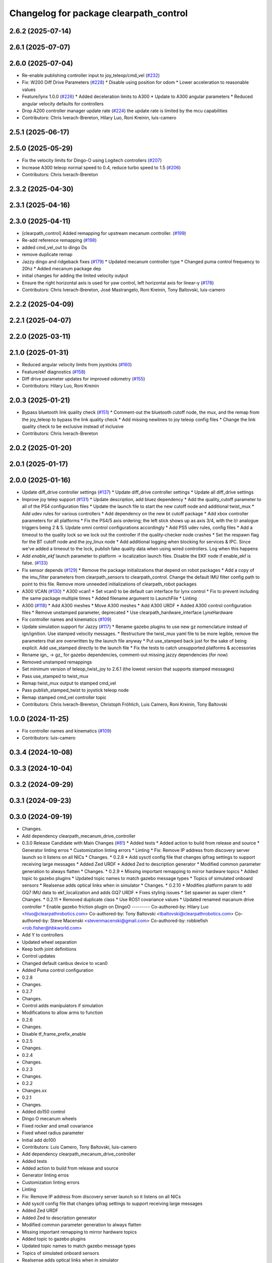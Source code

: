 ^^^^^^^^^^^^^^^^^^^^^^^^^^^^^^^^^^^^^^^
Changelog for package clearpath_control
^^^^^^^^^^^^^^^^^^^^^^^^^^^^^^^^^^^^^^^

2.6.2 (2025-07-14)
------------------

2.6.1 (2025-07-07)
------------------

2.6.0 (2025-07-04)
------------------
* Re-enable publishing controller input to joy_teleop/cmd_vel (`#232 <https://github.com/clearpathrobotics/clearpath_common/issues/232>`_)
* Fix: W200 Diff Drive Parameters (`#228 <https://github.com/clearpathrobotics/clearpath_common/issues/228>`_)
  * Disable using position for odom
  * Lower acceleration to reasonable values
* Feature/lynx 1.0.0 (`#226 <https://github.com/clearpathrobotics/clearpath_common/issues/226>`_)
  * Added deceleration limits to A300
  * Update to A300 angular parameters
  * Reduced angular velocity defaults for controllers
* Drop A200 controller manager update rate (`#224 <https://github.com/clearpathrobotics/clearpath_common/issues/224>`_)
  the update rate is limited by the mcu capabilities
* Contributors: Chris Iverach-Brereton, Hilary Luo, Roni Kreinin, luis-camero

2.5.1 (2025-06-17)
------------------

2.5.0 (2025-05-29)
------------------
* Fix the velocity limits for Dingo-O using Logitech controllers (`#207 <https://github.com/clearpathrobotics/clearpath_common/issues/207>`_)
* Increase A300 teleop normal speed to 0.4, reduce turbo speed to 1.5 (`#206 <https://github.com/clearpathrobotics/clearpath_common/issues/206>`_)
* Contributors: Chris Iverach-Brereton

2.3.2 (2025-04-30)
------------------

2.3.1 (2025-04-16)
------------------

2.3.0 (2025-04-11)
------------------
* [clearpath_control] Added remapping for upstream mecanum controller. (`#199 <https://github.com/clearpathrobotics/clearpath_common/issues/199>`_)
* Re-add reference remapping (`#198 <https://github.com/clearpathrobotics/clearpath_common/issues/198>`_)
* added cmd_vel_out to dingo Ds
* remove duplicate remap
* Jazzy dingo and ridgeback fixes (`#179 <https://github.com/clearpathrobotics/clearpath_common/issues/179>`_)
  * Updated mecanum controller type
  * Changed puma control frequency to 20hz
  * Added mecanum package dep
* initial changes for adding the linited velocity output
* Ensure the right horizontal axis is used for yaw control, left horizontal axis for linear-y (`#178 <https://github.com/clearpathrobotics/clearpath_common/issues/178>`_)
* Contributors: Chris Iverach-Brereton, José Mastrangelo, Roni Kreinin, Tony Baltovski, luis-camero

2.2.2 (2025-04-09)
------------------

2.2.1 (2025-04-07)
------------------

2.2.0 (2025-03-11)
------------------

2.1.0 (2025-01-31)
------------------
* Reduced angular velocity limits from joysticks (`#160 <https://github.com/clearpathrobotics/clearpath_common/issues/160>`_)
* Feature/ekf diagnostics (`#158 <https://github.com/clearpathrobotics/clearpath_common/issues/158>`_)
* Diff drive parameter updates for improved odometry (`#155 <https://github.com/clearpathrobotics/clearpath_common/issues/155>`_)
* Contributors: Hilary Luo, Roni Kreinin

2.0.3 (2025-01-21)
------------------
* Bypass bluetooth link quality check (`#151 <https://github.com/clearpathrobotics/clearpath_common/issues/151>`_)
  * Comment-out the bluetooth cutoff node, the mux, and the remap from the joy_teleop to bypass the link quality check
  * Add missing newlines to joy teleop config files
  * Change the link quality check to be exclusive instead of inclusive
* Contributors: Chris Iverach-Brereton

2.0.2 (2025-01-20)
------------------

2.0.1 (2025-01-17)
------------------

2.0.0 (2025-01-16)
------------------
* Update diff_drive controller settings (`#137 <https://github.com/clearpathrobotics/clearpath_common/issues/137>`_)
  * Update diff_drive controller settings
  * Update all diff_drive settings
* Improve joy telep support (`#131 <https://github.com/clearpathrobotics/clearpath_common/issues/131>`_)
  * Update description, add bluez dependency
  * Add the quality_cutoff parameter to all of the PS4 configuration files
  * Update the launch file to start the new cutoff node and additional twist_mux
  * Add udev rules for various controllers
  * Add dependency on the new bt cutoff package
  * Add xbox controller parameters for all platforms
  * Fix the PS4/5 axis ordering; the left stick shows up as axis 3/4, with the l/r analogue triggers being 2 & 5. Update omni control configurations accordingly
  * Add PS5 udev rules, config files
  * Add a timeout to the quality lock so we lock out the controller if the quality-checker node crashes
  * Set the respawn flag for the BT cutoff node and the joy_linux node
  * Add additional logging when blocking for services & IPC. Since we've added a timeout to the lock, publish fake quality data when using wired controllers. Log when this happens
* Add `enable_ekf` launch parameter to platform -> localization launch files. Disable the EKF node if enable_ekf is false. (`#133 <https://github.com/clearpathrobotics/clearpath_common/issues/133>`_)
* Fix sensor depends (`#129 <https://github.com/clearpathrobotics/clearpath_common/issues/129>`_)
  * Remove the package initializations that depend on robot packages
  * Add a copy of the imu_filter parameters from clearpath_sensors to clearpath_control. Change the default IMU filter config path to point to this file. Remove more unneeded initializations of clearpath_robot packages
* A300 VCAN (`#130 <https://github.com/clearpathrobotics/clearpath_common/issues/130>`_)
  * A300 vcan1
  * Set vcan0 to be default can interface for lynx control
  * Fix to prevent including the same package multiple times
  * Added filename argument to LaunchFile
  * Linting
* A300 (`#118 <https://github.com/clearpathrobotics/clearpath_common/issues/118>`_)
  * Add A300 meshes
  * Move A300 meshes
  * Add A300 URDF
  * Added A300 control configuration files
  * Remove unstamped parameter, deprecated
  * Use clearpath_hardware_interface LynxHardware
* Fix controller names and kinematics (`#109 <https://github.com/clearpathrobotics/clearpath_common/issues/109>`_)
* Update simulation support for Jazzy (`#117 <https://github.com/clearpathrobotics/clearpath_common/issues/117>`_)
  * Rename gazebo plugins to use new gz nomenclature instead of ign/ignition. Use stamped velocity messages.
  * Restructure the twist_mux yaml file to be more legible, remove the parameters that are overwritten by the launch file anyway
  * Put use_stamped back just for the sake of being explicit. Add use_stamped directly to the launch file
  * Fix the tests to catch unsupported platforms & accessories
* Rename ign\_ -> gz\_ for gazebo dependencies, comment-out missing jazzy dependencies (for now)
* Removed unstamped remappings
* Set minimum version of teleop_twist_joy to 2.6.1 (the lowest version that supports stamped messages)
* Pass use_stamped to twist_mux
* Remap twist_mux output to stamped cmd_vel
* Pass publish_stamped_twist to joystick teleop node
* Remap stamped cmd_vel controller topic
* Contributors: Chris Iverach-Brereton, Christoph Fröhlich, Luis Camero, Roni Kreinin, Tony Baltovski

1.0.0 (2024-11-25)
------------------
* Fix controller names and kinematics (`#109 <https://github.com/clearpathrobotics/clearpath_common/issues/109>`_)
* Contributors: luis-camero

0.3.4 (2024-10-08)
------------------

0.3.3 (2024-10-04)
------------------

0.3.2 (2024-09-29)
------------------

0.3.1 (2024-09-23)
------------------

0.3.0 (2024-09-19)
------------------
* Changes.
* Add dependency clearpath_mecanum_drive_controller
* 0.3.0 Release Candidate with Main Changes (`#81 <https://github.com/clearpathrobotics/clearpath_common/issues/81>`_)
  * Added tests
  * Added action to build from release and source
  * Generator linting erros
  * Customization linting errors
  * Linting
  * Fix: Remove IP address from discovery server launch so it listens on all NICs
  * Changes.
  * 0.2.8
  * Add sysctl config file that changes ipfrag settings to support receiving large messages
  * Added Zed URDF
  * Added Zed to description generator
  * Modified common parameter generation to always flatten
  * Changes.
  * 0.2.9
  * Missing important remapping to mirror hardware topics
  * Added topic to gazebo plugins
  * Updated topic names to match gazebo message types
  * Topics of simulated onboard sensors
  * Realsense adds optical links when in simulator
  * Changes.
  * 0.2.10
  * Modifies platform param to add GQ7 IMU data to ekf_localization and adds GQ7 URDF
  * Fixes styling issues
  * Set spawner as super client
  * Changes.
  * 0.2.11
  * Removed duplicate class
  * Use ROS1 covariance values
  * Updated renamed macanum drive controller
  * Enable gazebo friction plugin on DingoO
  ---------
  Co-authored-by: Hilary Luo <hluo@clearpathrobotics.com>
  Co-authored-by: Tony Baltovski <tbaltovski@clearpathrobotics.com>
  Co-authored-by: Steve Macenski <stevenmacenski@gmail.com>
  Co-authored-by: robbiefish <rob.fisher@hbkworld.com>
* Add Y to controllers
* Updated wheel separation
* Keep both joint definitions
* Control updates
* Changed default canbus device to vcan0
* Added Puma control configuration
* 0.2.8
* Changes.
* 0.2.7
* Changes.
* Control adds manipulators if simulation
* Modifications to allow arms to function
* 0.2.6
* Changes.
* Disable tf_frame_prefix_enable
* 0.2.5
* Changes.
* 0.2.4
* Changes.
* 0.2.3
* Changes.
* 0.2.2
* Changes.xx
* 0.2.1
* Changes.
* Added do150 control
* Dingo O mecanum wheels
* Fixed rocker and small covariance
* Fixed wheel radius parameter
* Initial add do100
* Contributors: Luis Camero, Tony Baltovski, luis-camero

* Add dependency clearpath_mecanum_drive_controller
* Added tests
* Added action to build from release and source
* Generator linting erros
* Customization linting errors
* Linting
* Fix: Remove IP address from discovery server launch so it listens on all NICs
* Add sysctl config file that changes ipfrag settings to support receiving large messages
* Added Zed URDF
* Added Zed to description generator
* Modified common parameter generation to always flatten
* Missing important remapping to mirror hardware topics
* Added topic to gazebo plugins
* Updated topic names to match gazebo message types
* Topics of simulated onboard sensors
* Realsense adds optical links when in simulator
* Modifies platform param to add GQ7 IMU data to ekf_localization and adds GQ7 URDF
* Fixes styling issues
* Set spawner as super client
* Removed duplicate class
* Use ROS1 covariance values
* Updated renamed macanum drive controller
* Enable gazebo friction plugin on DingoO
* Add Y to controllers
* Updated wheel separation
* Keep both joint definitions
* Control updates
* Changed default canbus device to vcan0
* Added Puma control configuration
* Control adds manipulators if simulation
* Modifications to allow arms to function
* Added do150 control
* Dingo O mecanum wheels
* Fixed rocker and small covariance
* Fixed wheel radius parameter
* Initial add do100
* Contributors: Tony Baltovski, luis-camero, Steve Macenski, Hilary Luo, robbiefish

0.2.11 (2024-08-08)
-------------------
* Set spawner as super client
* Contributors: Luis Camero

0.2.10 (2024-07-25)
-------------------

0.2.9 (2024-05-28)
------------------

0.2.8 (2024-05-14)
------------------

0.2.7 (2024-04-08)
------------------

0.2.6 (2024-01-18)
------------------
* Disable tf_frame_prefix_enable
* Contributors: Luis Camero

0.2.5 (2024-01-15)
------------------

0.2.4 (2024-01-11)
------------------

0.2.3 (2024-01-08)
------------------

0.2.2 (2024-01-04)
------------------

0.2.1 (2023-12-21)
------------------

0.2.0 (2023-12-08)
------------------
* Pass robot description to controller manager over topic
* Added W200 Hardware interface.
* Fixed dingo control param
* Added DD150
* Fixed name
* Removed comments
* Reduced speed on turbo dd100
* Added dd100
* Added fixes to control and localization
* Extended timeout to a minute
* Added configuration files for generic robots
* Fixes to control parameters and naming
* Fixed package names and added w200 urdf macro
* Initial Warthog addition
* Contributors: Hilary Luo, Luis Camero, Roni Kreinin, Tony Baltovski

0.1.3 (2023-11-03)
------------------

0.1.2 (2023-10-02)
------------------

0.1.1 (2023-08-25)
------------------

0.1.0 (2023-08-17)
------------------
* Formatting
* Removed joy_teleop namespace, remap topics to that namespace instead
* Contributors: Roni Kreinin

0.0.9 (2023-07-31)
------------------
* Update platform nodes from extra ros parameters
  Flattened default parameter files
* Contributors: Roni Kreinin

0.0.8 (2023-07-24)
------------------

0.0.7 (2023-07-19)
------------------

0.0.6 (2023-07-13)
------------------

0.0.5 (2023-07-12)
------------------

0.0.4 (2023-07-07)
------------------

0.0.3 (2023-07-05)
------------------
* Updated localization configs
* J100 use Vyaw for localization
* Updated husky track value
* Wheel slip plugin
  Significantly improved jackal odom in sim
* Contributors: Roni Kreinin

0.0.2 (2023-07-04)
------------------

0.0.1 (2023-06-21)
------------------
* Updated launch writer make writing different object types easier
  Localization parameter fixes
  Updated gazebo wheel friction
* Added namespacing support
* Added clearpath_generator_common
  Moved clearpath_platform to clearpath_common
  Fixed use_sim_time parameter issue with ekf_node
* Use generated configs for control, localization, teleop
* use_sim_time support
  Added lidar gazebo plugins
* Fixed dependencies
* Moved description generator to clearpath_generators
  Added accessory urdf's
  Use launch arg for choosing controller
* Moved IMU filter to platform launch
  Moved localization into a separate launch file
  Updated decoration urdfs
  Added structure urdf
* Remapped topics to match API
* Corrected imu_filter_node topics and parameter node name
  Use joy_linux
* Bishop sensors/mounts
* Added realsense description
* [clearpath_control] Renamed robot_model to platform_model.
* control launch fixes
  Added ark enclosure for j100 top_plate
* Move clearpath_description to clearpath_platform_description and switched robot names to robot model number.
* [clearpath_control] Switched to using model number.
* [clearpath_control] Changed depends to exec_depends.
* [clearpath_control] Updated platform names to model.
* Select launch configuration without launch context
* Initial commit of clearpath_control.
* Contributors: Roni Kreinin, Tony Baltovski
